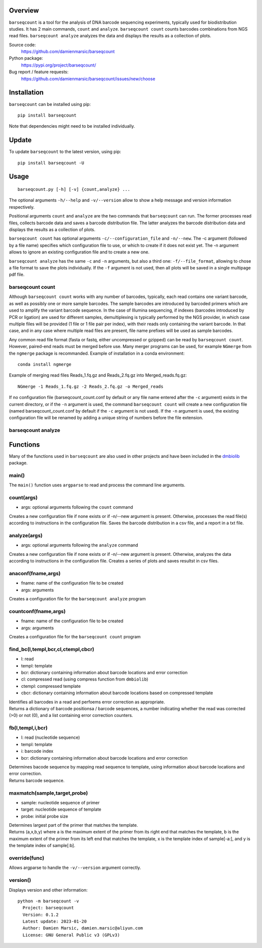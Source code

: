 
Overview
========

``barseqcount`` is a tool for the analysis of DNA barcode sequencing experiments, typically used for biodistribution studies. It has 2 main commands, ``count`` and ``analyze``.
``barseqcount count`` counts barcodes combinations from NGS read files. ``barseqcount analyze`` analyzes the data and displays the results as a collection of plots.

Source code:
 https://github.com/damienmarsic/barseqcount

Python package:
 https://pypi.org/project/barseqcount/

Bug report / feature requests:
 https://github.com/damienmarsic/barseqcount/issues/new/choose


Installation
============

``barseqcount`` can be installed using pip::

    pip install barseqcount

Note that dependencies might need to be installed individually.


Update
======

To update ``barseqcount`` to the latest version, using pip::

   pip install barseqcount -U


Usage
=====
::

    barseqcount.py [-h] [-v] {count,analyze} ...

The optional arguments ``-h/--help`` and ``-v/--version`` allow to show a help message and version information respectively.

Positional arguments ``count`` and ``analyze``  are the two commands that ``barseqcount`` can run. The former processes read files, collects barcode data and saves a barcode distribution file. The latter analyzes the barcode distribution data and displays the results as a collection of plots. 

``barseqcount count`` has optional arguments ``-c/--configuration_file`` and ``-n/--new``. The -c argument (followed by a file name) specifies which configuration file to use, or which to create if it does not exist yet. The -n argument allows to ignore an existing configuration file and to create a new one.

``barseqcount analyze`` has the same ``-c`` and ``-n`` arguments, but also a third one: ``-f/--file_format``, allowing to chose a file format to save the plots individually. If the ``-f`` argument is not used, then all plots will be saved in a single multipage pdf file.

barseqcount count
*****************

Although ``barseqcount count`` works with any number of barcodes, typically, each read contains one variant barcode, as well as possibly one or more sample barcodes. The sample barcodes are introduced by barcoded primers which are used to amplify the variant barcode sequence. In the case of Illumina sequencing, if indexes (barcodes introduced by PCR or ligation) are used for different samples, demultiplexing is typically performed by the NGS provider, in which case multiple files will be provided (1 file or 1 file pair per index), with their reads only containing the variant barcode. In that case, and in any case where multiple read files are present, file name prefixes will be used as sample barcodes.

Any common read file format (fasta or fastq, either uncompressed or gzipped) can be read by ``barseqcount count``. However, paired-end reads must be merged before use. Many merger programs can be used, for example ``NGmerge`` from the ``ngmerge`` package is recommanded. Example of installation in a conda environment::

    conda install ngmerge

Example of merging read files Reads_1.fq.gz and Reads_2.fq.gz into Merged_reads.fq.gz::

    NGmerge -1 Reads_1.fq.gz -2 Reads_2.fq.gz -o Merged_reads

If no configuration file (barseqcount_count.conf by default or any file name entered after the ``-c`` argument) exists in the current directory, or if the ``-n`` argument is used, the command ``barseqcount count`` will create a new configuration file (named barseqcount_count.conf by default if the ``-c`` argument is not used). If the ``-n`` argument is used, the existing configuration file will be renamed by adding a unique string of numbers before the file extension.










barseqcount analyze
*******************


Functions
=========

Many of the functions used in ``barseqcount`` are also used in other projects and have been included in the `dmbiolib <https://dmbiolib.readthedocs.io/en/latest/dbl-doc.html>`_ package.

main()
******

The ``main()`` function uses ``argparse`` to read and process the command line arguments. 

count(args)
***********
* args: optional arguments following the ``count`` command

| Creates a new configuration file if none exists or if -n/--new argument is present. Otherwise, processes the read file(s) according to instructions in the configuration file. Saves the barcode distribution in a csv file, and a report in a txt file.

analyze(args)
*************
* args: optional arguments following the ``analyze`` command

| Creates a new configuration file if none exists or if -n/--new argument is present. Otherwise, analyzes the data according to instructions in the configuration file. Creates a series of plots and saves resultst in csv files.

anaconf(fname,args)
*******************
* fname: name of the configuration file to be created
* args: arguments

| Creates a configuration file for the ``barseqcount analyze`` program

countconf(fname,args)
*********************
* fname: name of the configuration file to be created
* args: arguments

| Creates a configuration file for the ``barseqcount count`` program

find_bc(l,templ,bcr,cl,ctempl,cbcr)
***********************************
* l: read
* templ: template
* bcr: dictionary containing information about barcode locations and error correction
* cl: compressed read (using compress function from ``dmbiolib``)
* ctempl: compressed template
* cbcr: dictionary containing information about barcode locations based on compressed template

| Identifies all barcodes in a read and perfoems error correction as appropriate.

| Returns a dictionary of barcode positionsa / barcode sequences, a number indicating whether the read was corrected (>0) or not (0), and a list containing error correction counters.

fb(l,templ,i,bcr)
*****************
* l: read (nucleotide sequence)
* templ: template
* i: barcode index
* bcr: dictionary containing information about barcode locations and error correction

| Determines bacode sequence by mapping read sequence to template, using information about barcode locations and error correction.

| Returns barcode sequence.

maxmatch(sample,target,probe)
*****************************
* sample: nucleotide sequence of primer
* target: nucleotide sequence of template
* probe: initial probe size

| Determines largest part of the primer that matches the template.

| Returns (a,x,b,y) where a is the maximum extent of the primer from its right end that matches the template, b is the maximum extent of the primer from its left end that matches the template, x is the template index of sample[-a:], and y is the template index of sample[:b].

override(func)
**************
Allows argparse to handle the ``-v/--version`` argument correctly.

version()
*********
Displays version and other information::

    python -m barseqcount -v
      Project: barseqcount
      Version: 0.1.2
      Latest update: 2023-01-20
      Author: Damien Marsic, damien.marsic@aliyun.com
      License: GNU General Public v3 (GPLv3)


